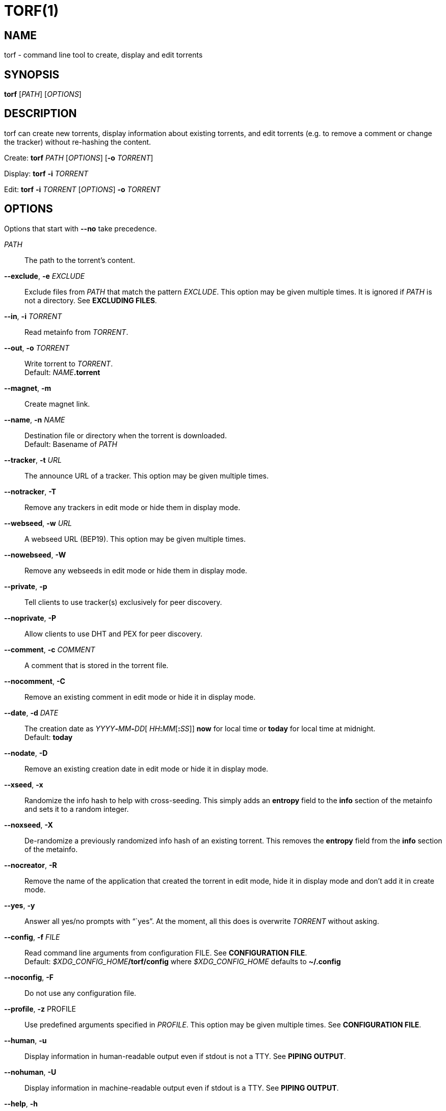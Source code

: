 = TORF(1)


== NAME

torf - command line tool to create, display and edit torrents


== SYNOPSIS

*torf* [_PATH_] [_OPTIONS_]


== DESCRIPTION

torf can create new torrents, display information about existing torrents, and
edit torrents (e.g. to remove a comment or change the tracker) without
re-hashing the content.

Create: *torf* _PATH_ [_OPTIONS_] [*-o* _TORRENT_]

Display: *torf* *-i* _TORRENT_

Edit: *torf* *-i* _TORRENT_ [_OPTIONS_] *-o* _TORRENT_


== OPTIONS

Options that start with *--no* take precedence.

_PATH_::
    The path to the torrent's content.

*--exclude*, *-e* _EXCLUDE_::
    Exclude files from _PATH_ that match the pattern _EXCLUDE_.  This option may
    be given multiple times.  It is ignored if _PATH_ is not a directory.  See
    *EXCLUDING FILES*.

*--in*, *-i* _TORRENT_::
    Read metainfo from _TORRENT_.

*--out*, *-o* _TORRENT_::
    Write torrent to _TORRENT_. +
    Default: __NAME__**.torrent**

*--magnet*, *-m*::
    Create magnet link.

*--name*, *-n* _NAME_::
    Destination file or directory when the torrent is downloaded. +
    Default: Basename of _PATH_

*--tracker*, *-t* _URL_::
    The announce URL of a tracker.  This option may be given multiple times.

*--notracker*, *-T*::
    Remove any trackers in edit mode or hide them in display mode.

*--webseed*, *-w* _URL_::
    A webseed URL (BEP19).  This option may be given multiple times.

*--nowebseed*, *-W*::
    Remove any webseeds in edit mode or hide them in display mode.

*--private*, *-p*::
    Tell clients to use tracker(s) exclusively for peer discovery.

*--noprivate*, *-P*::
    Allow clients to use DHT and PEX for peer discovery.

*--comment*, *-c* _COMMENT_::
    A comment that is stored in the torrent file.

*--nocomment*, *-C*::
    Remove an existing comment in edit mode or hide it in display mode.

*--date*, *-d* _DATE_::
    The creation date as __YYYY__**-**__MM__**-**__DD__[
    __HH__**:**__MM__[**:**__SS__]] *now* for local time or *today* for local
    time at midnight. +
    Default: *today*

*--nodate*, *-D*::
    Remove an existing creation date in edit mode or hide it in display mode.

*--xseed*, *-x*::
    Randomize the info hash to help with cross-seeding.  This simply adds an
    *entropy* field to the *info* section of the metainfo and sets it to a
    random integer.

*--noxseed*, *-X*::
    De-randomize a previously randomized info hash of an existing torrent.  This
    removes the *entropy* field from the *info* section of the metainfo.

*--nocreator*, *-R*::
    Remove the name of the application that created the torrent in edit mode,
    hide it in display mode and don't add it in create mode.

*--yes*, *-y*::
    Answer all yes/no prompts with "``yes`".  At the moment, all this does is
    overwrite _TORRENT_ without asking.

*--config*, *-f* _FILE_::
    Read command line arguments from configuration FILE.  See *CONFIGURATION
    FILE*. +
    Default: __$XDG_CONFIG_HOME__**/torf/config** where _$XDG_CONFIG_HOME_
    defaults to *~/.config*

*--noconfig*, *-F*::
    Do not use any configuration file.

*--profile*, *-z* PROFILE::
    Use predefined arguments specified in _PROFILE_.  This option may be given
    multiple times.  See *CONFIGURATION FILE*.

*--human*, *-u*::
    Display information in human-readable output even if stdout is not a TTY.
    See *PIPING OUTPUT*.

*--nohuman*, *-U*::
    Display information in machine-readable output even if stdout is a TTY.  See
    *PIPING OUTPUT*.

*--help*, *-h*::
    Display a short help text and exit.

*--version*, *-V*::
    Display the version number and exit.


== EXAMPLES

Create "`foo.torrent`" with two trackers and don't store the creation date:

    $ torf path/to/foo \
           -t http://example.org:6881/announce \
           -t http://example.com:6881/announce \
           --nodate

Read "`foo.torrent`" and print its metainfo:

    $ torf -i foo.torrent

Print only the name:

    $ torf -i foo.torrent | grep '^Name' | cut -f2

Change the comment and remove the date from "`foo.torrent`", write the result to
"`bar.torrent`":

    $ torf -i foo.torrent -c 'New comment' -D -o bar.torrent


== EXCLUDING FILES

The *--exclude* option takes a pattern that is matched against each file path
beneath _PATH_.  Files that match are not included in the torrent.  Matching is
case-insensitive.

Each file path starts with the basename of _PATH_, e.g. if _PATH_ is
"`/home/foo/bar`", each file path starts with "`bar/`".

A file path matches if any of its directories or its file name match, e.g. the
pattern "`foo`" matches the paths "`foo/bar/baz`", "`bar/foo/baz`" and
"`bar/baz/foo`".

A pattern must describe the full directory or file name, e.g. the pattern
"`bar`" does not match the path "`foo/barr`", but the patterns "`bar?`" and
"`bar*`" match.

Empty directories and empty files are automatically excluded.

Patterns support these wildcard characters:

[cols=">,<"]
|===
|      *   | matches everything
|      ?   | matches any single character
|  [_SEQ_] | matches any character in _SEQ_
| [!_SEQ_] | matches any character not in _SEQ_
|===


== CONFIGURATION FILE

A configuration file lists long-form command line options with all leading "`-`"
characters removed.  If an option takes a parameter, "`=`" is used as a
separator.  Spaces before and after the "`=`" are ignored.  The parameter may be
quoted with single or double quotes to preserve leading and/or trailing spaces.
Lines that start with "`#`" are ignored.

All of the options listed in the *OPTIONS* section are allowed except for
_PATH_, *config*, *noconfig*, *profile*, *help* and *version*.


=== Profiles

A profile is a set of options bound to a name that is given to the *--profile*
option.  In the configuration file it is specified as "`[_PROFILE NAME_]`"
followed by a list of options.  Profiles inherit any options specified globally
at the top of the file, but they can overload them.

=== Example

This is an example configuration file with some global custom defaults and the
two profiles "`foo`" and "`bar`":

----
yes
nodate
exclude = *.txt

[foo]
tracker = https://foo1/announce
tracker = https://foo2/announce
private

[bar]
tracker = https://bar/announce
comment = I love bar.
----

With this configuration file, these arguments are always used:

    --yes
    --nodate
    --exclude '*.txt'

If "`--profile foo`" is given, it also adds these arguments:

    --tracker https://foo1/announce
    --tracker https://foo2/announce
    --private

If "`--profile bar`" is given, it also adds these arguments:

    --tracker https://bar/announce
    --comment 'I love bar.'


== PIPING OUTPUT

If stdout is not a TTY (i.e. when output is piped) or if the *--nohuman* option
is provided, the output format is slightly different:

- Leading spaces are removed from each line.

- The delimiter between label and value as well as between multiple values
  (files, trackers, etc) is a tab character ("`\\t`" or ASCII code 0x9).

- Numbers are not formatted (UNIX timestamps for times, seconds for time deltas,
  raw bytes for sizes, etc).


== EXIT STATUS

torf returns zero on success and non-zero on failure.  You can lookup error
codes in the output of *errno -l*.


== REPORTING BUGS

Bug reports, feature requests and poems about hedgehogs are welcome on the
https://github.com/rndusr/torf-cli/issues[issue tracker].
